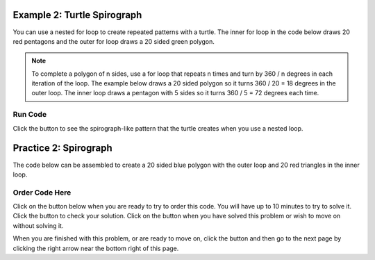 ..  Copyright (C)  Mark Guzdial, Barbara Ericson, Briana Morrison
    Permission is granted to copy, distribute and/or modify this document
    under the terms of the GNU Free Documentation License, Version 1.3 or
    any later version published by the Free Software Foundation; with
    Invariant Sections being Forward, Prefaces, and Contributor List,
    no Front-Cover Texts, and no Back-Cover Texts.  A copy of the license
    is included in the section entitled "GNU Free Documentation License".

.. setup for automatic question numbering.

.. 	qnum::
	:start: 1
	:prefix: 4-2-
	
.. |runbutton| image:: Figures/run-button.png
    :height: 20px
    :align: top
    :alt: run button
	
.. |pass| image:: Figures/pass.png
    :height: 20px
    :align: top
    :alt: pass
    
.. |start| image:: Figures/start.png
    :height: 24px
    :align: top
    :alt: start
    
.. |finish| image:: Figures/finishExam.png
    :height: 24px
    :align: top
    :alt: finishExam
    
.. |right| image:: Figures/rightArrow.png
    :height: 24px
    :align: top
    :alt: right arrow for next page
    
.. |checkme| image:: Figures/checkMe.png
    :height: 20px
    :align: top
    :alt: check me
   
Example 2: Turtle Spirograph
------------------------------------
    
You can use a nested for loop to create repeated patterns with a turtle.  The inner for loop in the code below draws 20 red pentagons and the outer for loop draws a 20 sided green polygon.

.. note ::
   
    To complete a polygon of n sides, use a for loop that repeats n times and turn by 360 / n degrees in each iteration of the loop. The example below draws a 20 sided polygon so it turns 360 / 20 = 18 degrees in the outer loop. The inner loop draws a pentagon with 5 sides so it turns 360 / 5 = 72 degrees each time.
   

Run Code
=========

Click the |runbutton| button to see the spirograph-like pattern that the turtle creates when you use a nested loop.

.. activecode:: Turtle_Spirograph
    :nocodelens:
	
    from turtle import *     # use the turtle library
    from sys import *        # use the system library
    setExecutionLimit(50000) # let this take up to 50 seconds
    space = Screen()         # create a turtle space
    zoe = Turtle()           # create a turtle named zoe
    zoe.setheading(90)       # point zoe due north
    
    for repeats in range(20):   # 20 times to draw the pattern
      	zoe.color("green")      # set the color to green
      	zoe.forward(10)           # Offset the shapes a bit
      	zoe.right(18)             # And turn each one a bit
      	zoe.color("red")          # set the color to red
      
     	# This part makes a pentagon
      	for sides in range(5):    # repeat 5 times
            zoe.forward(50)         # move forward 50 units
            zoe.right(72)           # turn by 72 degrees

   
Practice 2: Spirograph
------------------------------------
   
The code below can be assembled to create a 20 sided blue polygon with the outer loop and 20 red triangles in the inner loop.


Order Code Here
================

Click on the |start| button below when you are ready to try to order this code.  You will have up to 10 minutes to try to solve it.  Click the |runbutton| button to check your solution.  Click on the |finish| button when you have solved this problem or wish to move on without solving it.

.. timed:: spiro2
   :timelimit: 10
   :noresult:
   :nofeedback:
   :fullwidth:
   
   .. parsonsprob:: inst2_turtle_spiro
      :order: 7, 10, 6, 8, 9, 2, 3, 5, 4, 1, 0
      :adaptive:

      There is a way of arranging the statements below such that this image is created. <img src="./_static/RedTrianglesBlueCircle.png" width="200" align="left" hspace="10" vspace="5" /> The turtle will draw many triangles. Move the needed pieces of the program from the left into the space on the right.  Indent lines as needed.
      -----
      from turtle import *
      from sys import *    
      setExecutionLimit(50000) 
      ===== 
      wn = Screen()
      mateo = Turtle()
      mateo.setheading(90)
      ===== 
      wn = Screen()
      mateo = Turtle()
      mateo.setheading(45) #paired
      =====
      for repeats in range(20):
      =====
      for repeats in range(20) #paired
      =====
          mateo.color("blue")
          mateo.forward(10)
          mateo.left(18)
      =====
          mateo.color("blue")
          mateo.forward(10)
          mateo.left(12) #paired
      =====
          for sides in range(3):
      =====
          for sides in range(3) #paired
      =====
              mateo.color("red")
              mateo.forward(50) 
              mateo.right(120)
      =====
              mateo.color("red")
              mateo.forward(50) 
              mateo.right(60) #paired
           

When you are finished with this problem, or are ready to move on, click the |finish| button and then go to the next page by clicking the right arrow |right| near the bottom right of this page.    
